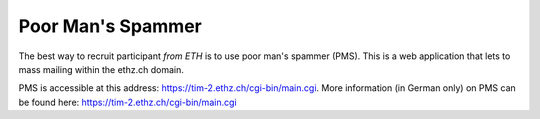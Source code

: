 Poor Man's Spammer
------------------

The best way to recruit participant *from ETH* is to use poor man's spammer (PMS).
This is a web application that lets to mass mailing within the ethz.ch domain. 

PMS is accessible at this address: https://tim-2.ethz.ch/cgi-bin/main.cgi. More
information (in German only) on PMS can be found here: https://tim-2.ethz.ch/cgi-bin/main.cgi
